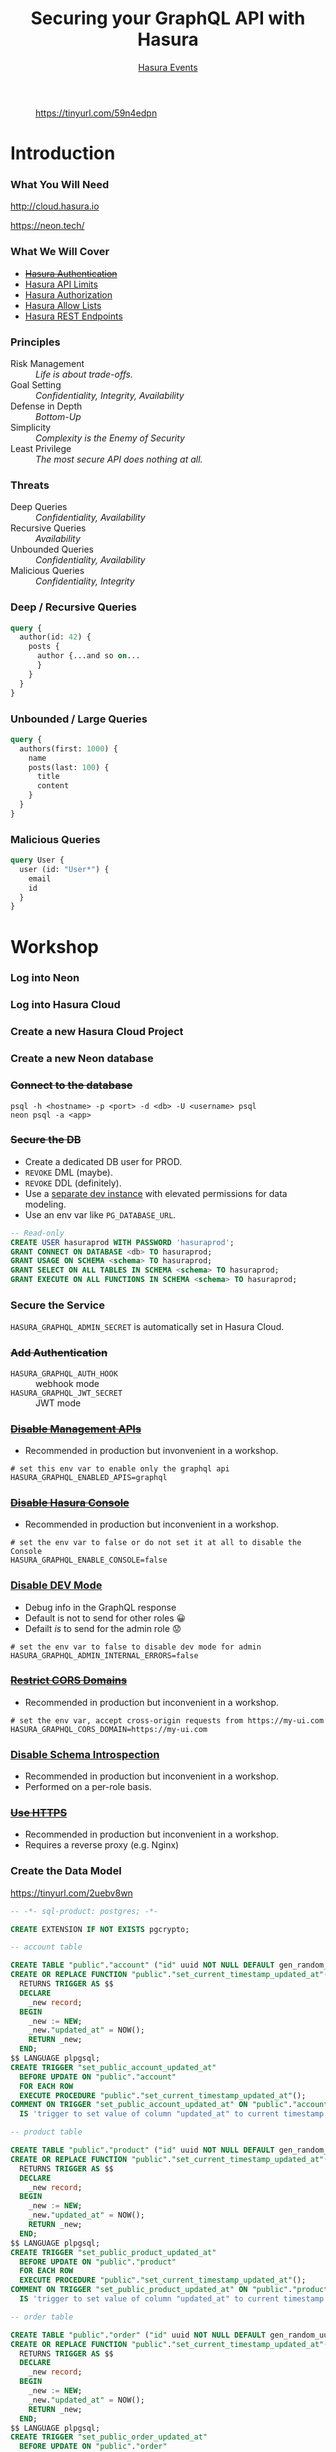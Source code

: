 #+TITLE: Securing your GraphQL API with Hasura
#+SUBTITLE: [[https://hasura.io/events/][Hasura Events]]
#+AUTHOR: David A. Ventimiglia
#+EMAIL: davidaventimiglia@hasura.io

#+options: timestamp:nil title:t toc:nil todo:t |:t num:nil author:nil

#+REVEAL_ROOT: https://cdn.jsdelivr.net/npm/reveal.js
#+REVEAL_DEFAULT_SLIDE_BACKGROUND: ./assets/slide_background.png
#+REVEAL_INIT_OPTIONS: transition:'none', controlsLayout:'edges', progress:false, controlsTutorial:false
#+REVEAL_THEME: black
#+REVEAL_TITLE_SLIDE_BACKGROUND: ./assets/slide_background.png
#+REVEAL_PLUGINS: (highlight)

* 
#+CAPTION: https://tinyurl.com/59n4edpn
#+ATTR_HTML: :width 40%
#+ATTR_HTML: :height 40%
[[file:assets/qr.png]]

* Introduction

*** What You Will Need

#+REVEAL_HTML: <div class="column" style="float:left; width:50%">

#+ATTR_HTML: :width 90%
#+ATTR_HTML: :height 90%
[[file:assets/log_into_hasura_cloud.png]]

http://cloud.hasura.io

#+REVEAL_HTML: </div>

#+REVEAL_HTML: <div class="column" style="float:right; width:40%;">

#+ATTR_HTML: :width 80%
#+ATTR_HTML: :height 80%
[[file:assets/neon.png]]

[[https://neon.tech/]]

#+REVEAL_HTML: </div>

*** What We Will Cover

- [[https://hasura.io/docs/latest/graphql/core/auth/index/][+Hasura Authentication+]]
- [[https://hasura.io/docs/latest/graphql/cloud/security/api-limits/][Hasura API Limits]]
- [[https://hasura.io/docs/latest/graphql/core/auth/authorization/permission-rules/][Hasura Authorization]]
- [[https://hasura.io/docs/latest/graphql/cloud/security/allow-lists/][Hasura Allow Lists]]
- [[https://hasura.io/docs/latest/graphql/core/api-reference/restified/][Hasura REST Endpoints]]

*** Principles

- Risk Management :: /Life is about trade-offs./
- Goal Setting :: /Confidentiality, Integrity, Availability/
- Defense in Depth :: /Bottom-Up/
- Simplicity :: /Complexity is the Enemy of Security/
- Least Privilege :: /The most secure API does nothing at all./

*** Threats

#+REVEAL_HTML: <div class="column" style="float:left; width:75%">

- Deep Queries :: /Confidentiality, Availability/
- Recursive Queries :: /Availability/
- Unbounded Queries :: /Confidentiality, Availability/
- Malicious Queries :: /Confidentiality, Integrity/

#+REVEAL_HTML: </div>

#+REVEAL_HTML: <div class="column" style="float:right; width:25%;">

[[file:assets/GraphQL Logo (Rhodamine).svg]]

#+REVEAL_HTML: </div>

*** Deep / Recursive Queries

#+begin_src graphql
  query {
    author(id: 42) {
      posts {
        author {...and so on...
        }
      }
    }
  }
#+end_src

*** Unbounded / Large Queries

#+begin_src graphql
  query {
    authors(first: 1000) {
      name
      posts(last: 100) {
        title
        content
      }
    }
  }
#+end_src

*** Malicious Queries

#+begin_src graphql
  query User {
    user (id: "User*") {
      email
      id 
    }
  }
#+end_src

* Workshop

*** Log into Neon

#+ATTR_HTML: :width 40%
#+ATTR_HTML: :height 40%
[[file:assets/neon.png]]

*** Log into Hasura Cloud

#+ATTR_HTML: :width 40%
#+ATTR_HTML: :height 40%
[[file:assets/log_into_hasura_cloud.png]]

*** Create a new Hasura Cloud Project

#+ATTR_HTML: :width 40%
#+ATTR_HTML: :height 40%
[[file:assets/create_new_hasura_project.png]]

*** Create a new Neon database

#+ATTR_HTML: :width 80%
#+ATTR_HTML: :height 80%
[[file:assets/create_database.png]]

*** +Connect to the database+

#+begin_src shell :export both
  psql -h <hostname> -p <port> -d <db> -U <username> psql
  neon psql -a <app>
#+end_src

*** +Secure the DB+

- Create a dedicated DB user for PROD.
- ~REVOKE~ DML (maybe).
- ~REVOKE~ DDL (definitely).
- Use a [[https://hasura.io/docs/latest/graphql/core/getting-started/docker-simple/][separate dev instance]] with elevated permissions for data modeling.
- Use an env var like ~PG_DATABASE_URL~.

#+REVEAL: split

 #+begin_src sql
   -- Read-only
   CREATE USER hasuraprod WITH PASSWORD 'hasuraprod';
   GRANT CONNECT ON DATABASE <db> TO hasuraprod;
   GRANT USAGE ON SCHEMA <schema> TO hasuraprod;
   GRANT SELECT ON ALL TABLES IN SCHEMA <schema> TO hasuraprod;
   GRANT EXECUTE ON ALL FUNCTIONS IN SCHEMA <schema> TO hasuraprod;
 #+end_src

*** Secure the Service

~HASURA_GRAPHQL_ADMIN_SECRET~ is automatically set in Hasura Cloud.

*** +Add Authentication+

- ~HASURA_GRAPHQL_AUTH_HOOK~ :: webhook mode
- ~HASURA_GRAPHQL_JWT_SECRET~ :: JWT mode

*** +[[https://hasura.io/docs/latest/deployment/production-checklist/#disable-apis][Disable Management APIs]]+

- Recommended in production but invonvenient in a workshop.

#+begin_src shell
  # set this env var to enable only the graphql api
  HASURA_GRAPHQL_ENABLED_APIS=graphql
#+end_src

*** +[[https://hasura.io/docs/latest/deployment/production-checklist/#disable-the-console][Disable Hasura Console]]+

- Recommended in production but inconvenient in a workshop.

#+begin_src shell
  # set the env var to false or do not set it at all to disable the Console
  HASURA_GRAPHQL_ENABLE_CONSOLE=false
#+end_src

*** [[https://hasura.io/docs/latest/deployment/production-checklist/#disable-dev-mode][Disable DEV Mode]]

- Debug info in the GraphQL response
- Default is not to send for other roles 😀
- Defailt /is/ to send for the admin role 😟

#+begin_src shell
  # set the env var to false to disable dev mode for admin
  HASURA_GRAPHQL_ADMIN_INTERNAL_ERRORS=false
#+end_src

*** +[[https://hasura.io/docs/latest/deployment/production-checklist/#restrict-cors-domains][Restrict CORS Domains]]+

- Recommended in production but inconvenient in a workshop.

#+begin_src shell
  # set the env var, accept cross-origin requests from https://my-ui.com
  HASURA_GRAPHQL_CORS_DOMAIN=https://my-ui.com
#+end_src

*** [[https://hasura.info/3JlgZs7][Disable Schema Introspection]]

- Recommended in production but inconvenient in a workshop.
- Performed on a per-role basis.

*** +[[https://hasura.io/docs/latest/deployment/enable-https/#setting-up-https][Use HTTPS]]+

- Recommended in production but inconvenient in a workshop.
- Requires a reverse proxy (e.g. Nginx)

*** Create the Data Model

[[https://tinyurl.com/2uebv8wn]]

#+begin_src sql
-- -*- sql-product: postgres; -*-

CREATE EXTENSION IF NOT EXISTS pgcrypto;

-- account table

CREATE TABLE "public"."account" ("id" uuid NOT NULL DEFAULT gen_random_uuid(), "name" text NOT NULL, "created_at" timestamptz NOT NULL DEFAULT now(), "updated_at" timestamptz NOT NULL DEFAULT now(), PRIMARY KEY ("id") );
CREATE OR REPLACE FUNCTION "public"."set_current_timestamp_updated_at"()
  RETURNS TRIGGER AS $$
  DECLARE
    _new record;
  BEGIN
    _new := NEW;
    _new."updated_at" = NOW();
    RETURN _new;
  END;
$$ LANGUAGE plpgsql;
CREATE TRIGGER "set_public_account_updated_at"
  BEFORE UPDATE ON "public"."account"
  FOR EACH ROW
  EXECUTE PROCEDURE "public"."set_current_timestamp_updated_at"();
COMMENT ON TRIGGER "set_public_account_updated_at" ON "public"."account" 
  IS 'trigger to set value of column "updated_at" to current timestamp on row update';

-- product table

CREATE TABLE "public"."product" ("id" uuid NOT NULL DEFAULT gen_random_uuid(), "created_at" timestamptz NOT NULL DEFAULT now(), "updated_at" timestamptz NOT NULL DEFAULT now(), "name" text NOT NULL, "price" integer NOT NULL, PRIMARY KEY ("id") );
CREATE OR REPLACE FUNCTION "public"."set_current_timestamp_updated_at"()
  RETURNS TRIGGER AS $$
  DECLARE
    _new record;
  BEGIN
    _new := NEW;
    _new."updated_at" = NOW();
    RETURN _new;
  END;
$$ LANGUAGE plpgsql;
CREATE TRIGGER "set_public_product_updated_at"
  BEFORE UPDATE ON "public"."product"
  FOR EACH ROW
  EXECUTE PROCEDURE "public"."set_current_timestamp_updated_at"();
COMMENT ON TRIGGER "set_public_product_updated_at" ON "public"."product" 
  IS 'trigger to set value of column "updated_at" to current timestamp on row update';

-- order table

CREATE TABLE "public"."order" ("id" uuid NOT NULL DEFAULT gen_random_uuid(), "created_at" timestamptz NOT NULL DEFAULT now(), "updated_at" timestamptz NOT NULL DEFAULT now(), "account_id" uuid NOT NULL, PRIMARY KEY ("id") , FOREIGN KEY ("account_id") REFERENCES "public"."account"("id") ON UPDATE restrict ON DELETE restrict);
CREATE OR REPLACE FUNCTION "public"."set_current_timestamp_updated_at"()
  RETURNS TRIGGER AS $$
  DECLARE
    _new record;
  BEGIN
    _new := NEW;
    _new."updated_at" = NOW();
    RETURN _new;
  END;
$$ LANGUAGE plpgsql;
CREATE TRIGGER "set_public_order_updated_at"
  BEFORE UPDATE ON "public"."order"
  FOR EACH ROW
  EXECUTE PROCEDURE "public"."set_current_timestamp_updated_at"();
COMMENT ON TRIGGER "set_public_order_updated_at" ON "public"."order" 
  IS 'trigger to set value of column "updated_at" to current timestamp on row update';

create index on "order" (account_id);

-- order_detail table

CREATE TABLE "public"."order_detail" ("id" uuid NOT NULL DEFAULT gen_random_uuid(), "created_at" timestamptz NOT NULL DEFAULT now(), "updated_at" timestamptz NOT NULL DEFAULT now(), "units" integer NOT NULL, "order_id" uuid NOT NULL, "product_id" uuid NOT NULL, PRIMARY KEY ("id") , FOREIGN KEY ("order_id") REFERENCES "public"."order"("id") ON UPDATE restrict ON DELETE restrict, FOREIGN KEY ("product_id") REFERENCES "public"."product"("id") ON UPDATE restrict ON DELETE restrict);
CREATE OR REPLACE FUNCTION "public"."set_current_timestamp_updated_at"()
  RETURNS TRIGGER AS $$
  DECLARE
    _new record;
  BEGIN
    _new := NEW;
    _new."updated_at" = NOW();
    RETURN _new;
  END;
$$ LANGUAGE plpgsql;
CREATE TRIGGER "set_public_order_detail_updated_at"
  BEFORE UPDATE ON "public"."order_detail"
  FOR EACH ROW
  EXECUTE PROCEDURE "public"."set_current_timestamp_updated_at"();
COMMENT ON TRIGGER "set_public_order_detail_updated_at" ON "public"."order_detail" 
  IS 'trigger to set value of column "updated_at" to current timestamp on row update';

create index on order_detail (order_id);

create index on order_detail (product_id);

-- product_search function

create or replace function product_search(search text)
  returns setof product as $$
  select product.*
  from product
  where
  name ilike ('%' || search || '%')
$$ language sql stable;

-- product_search_slow function

create or replace function product_search_slow(search text, wait real)
  returns setof product as $$
  select product.*
  from product, pg_sleep(wait)
  where
  name ilike ('%' || search || '%')
$$ language sql stable;

-- non_negative_price constraint

alter table "public"."product" add constraint "non_negative_price" check (price > 0);

-- index account(name)

create index if not exists account_name_idx on account (name);

-- status enum

CREATE TYPE status AS ENUM ('new', 'processing', 'fulfilled');

-- add status to order table

alter table "public"."order" add column "status" status null;

create index on "order" (status);

-- region dictionary table

create table if not exists region (
  value text primary key,
  description text);

-- add region to order

alter table "public"."order" add column "region" Text
 null;

alter table "public"."order"
  add constraint "order_region_fkey"
  foreign key ("region")
  references "public"."region"
  ("value") on update restrict on delete restrict;

create index on "order" (region);
#+end_src

*** Insert Sample Data

[[https://tinyurl.com/2p87j2uf]]

#+begin_src sql
-- -*- sql-product: postgres; -*-
insert into account (name) values ('Christel Seaborn');
insert into account (name) values ('Emalia Oliveras');
insert into account (name) values ('Arin Maker');
insert into account (name) values ('Gregor Gwilliam');
insert into account (name) values ('Calypso Meyer');

insert into product (name, price) values ('Plastic Wrap', 71);
insert into product (name, price) values ('Arizona - Green Tea', 377);
insert into product (name, price) values ('Wine - Prosecco Valdobienne', 220);
insert into product (name, price) values ('Sproutsmustard Cress', 771);
insert into product (name, price) values ('Spinach - Baby', 740);

with
  account as (
    select
      account.id,
      name,
      (random()*5)::int orders
      from account)
    insert into "order" (account_id)
select
  account_id
  from (
    select
      account.id account_id,
      row_number() over (partition by account.id order by account.name) ordinal
      from account, generate_series(1, 5)) orders
       join account on account.id = orders.account_id
	   and orders.ordinal <= account.orders;

with
  "order" as (
    select
      "order".id,
      (random()*9 + 1)::int items
      from "order")
    insert into order_detail (order_id, product_id, units)
select
  order_id,
  product_id,
  (random()*9 + 1)::int units
  from (
    select
      "order".id order_id,
      product.id product_id,
      row_number() over (partition by "order".id) ordinal
      from "order", product) user_item
       join "order" on "order".id = user_item.order_id
	   and user_item.ordinal <= "order".items;

update "order" set status = ((array['new', 'processing', 'fulfilled'])[floor(random()*3+1)])::status;

insert into region (value, description)
values
  ('NORTHEAST', 'New England'),
  ('MIDWEST', 'Great Lakes'),
  ('SOUTH', 'Dixie'),
  ('PLAINS', 'Great Plains'),
  ('APPALACHIA', 'Pennsylvania and West Virginia'),
  ('MOUNTAIN', 'Rocky Mountains'),
  ('NORTHWEST', 'Rainy'),
  ('WEST', 'California'),
  ('SOUTHWEST', 'Cacti');

update "order" set region = ((array[
  'NORTHEAST',
  'MIDWEST',
  'SOUTH',
  'PLAINS',
  'APPALACHIA',
  'MOUNTAIN',
  'NORTHWEST',
  'WEST',
  'SOUTHWEST'
  ])[floor(random()*9+1)])::text;

commit;
#+end_src

*** Track Tables

#+ATTR_HTML: :width 50%
#+ATTR_HTML: :height 50%
[[file:assets/track_tables.png]]

*** Track Relationships

#+ATTR_HTML: :width 50%
#+ATTR_HTML: :height 50%
[[file:assets/track_relationships.png]]

*** Deep Query

#+begin_src graphql
  query MyQuery {
    account(where: {name: {_eq: "Estevan Leeming"}}) {
      id
      name
      orders {
        region
        status
        order_details {
          units
          product {
            name
            price
          }
        }
      }
    }
  }
#+end_src

*** Recursive Query

#+begin_src graphql
  query MyQuery {
    account(where: {name: {_eq: "Estevan Leeming"}}) {
      id
      name
      orders {
        status
        region
        id
        account {
          id
          name
          orders {
            id
            region
            status
            account {
              id
              name
            }
          }
        }
      }
    }
  }
#+end_src

*** Unbounded Query

#+begin_src graphql
  query MyQuery {
    account {
      id
      name
    }
  }
#+end_src

*** Set API Limits

#+ATTR_HTML: :width 80%
#+ATTR_HTML: :height 80%
[[file:assets/set_api_limits.png]]

*** ~account~ Select Permissions

#+ATTR_HTML: :width 50%
#+ATTR_HTML: :height 50%
[[file:assets/account_permissions.png]]

*** ~order~ Select Permissions

#+ATTR_HTML: :width 80%
#+ATTR_HTML: :height 80%
[[file:assets/order_permissions.png]]

*** ~order~ Insert Permissions

#+ATTR_HTML: :width 80%
#+ATTR_HTML: :height 80%
[[file:assets/order_permissions_insert.png]]

*** ~order_detail~ Select Permissions

#+ATTR_HTML: :width 60%
#+ATTR_HTML: :height 60%
[[file:assets/order_detail_permissions.png]]

*** ~product~ Select Permissions

#+ATTR_HTML: :width 60%
#+ATTR_HTML: :height 60%
[[file:assets/product_permissions.png]]

*** ~region~ Select Permissions

#+ATTR_HTML: :width 60%
#+ATTR_HTML: :height 60%
[[file:assets/region_permissions.png]]

*** Set API Limits

- Global
  - Depth Limit: 4
  - Node Limit: 10
  - Rate Limit (RPM): 10
  - Timeout (Seconds): 10

*** [[https://hasura.io/docs/latest/security/allow-list/#enable-allow-list][Use Allow Lists]]

- ~HASURA_GRAPHQL_ENABLE_ALLOWLIST~ :: default value is ~false~

- Monitoring >> Allow Lists >> New Operations

*** [[https://hasura.io/docs/latest/security/allow-list/#enable-allow-list][Use Allow Lists]]

#+begin_src graphql
  query MyAccount {
    account {
      name
      id
      created_at
      updated_at
    }
  }
#+end_src

*** [[https://hasura.io/docs/latest/security/allow-list/#enable-allow-list][Use Allow Lists]]

#+begin_src graphql
  query ProductSearch {
    product_search(args: {search: "bread"}) {
      id
      name
      price
    }
  }
#+end_src

*** [[https://hasura.io/docs/latest/security/allow-list/#enable-allow-list][Use Allow Lists]]

#+begin_src graphql
  query MyOrdersSummary {
    account(limit: 1) {
      name
      id
      created_at
      updated_at
      orders {
        status
        region
        created_at
        id
        order_details {
          units
          product {
            name
            price
          }
        }
      }
    }
  }
#+end_src

*** Create REST Endpoints

#+REVEAL_HTML: <div class="column" style="float:left; width:50%">

[[file:assets/rest_account.png]]

#+REVEAL_HTML: </div>

#+REVEAL_HTML: <div class="column" style="float:left; width:50%">

#+ATTR_HTML: :width 80%
#+ATTR_HTML: :height 80%
[[file:assets/rest_order_summary.png]]

#+REVEAL_HTML: </div>

*** Create REST Endpoints

#+begin_src shell
  curl \
      -X GET \
      -H 'Content-type: application/json' \
      -H 'x-hasura-role: ${ROLE}' \
      -H 'x-hasura-user-id: ${USER_ID}' \
      -H 'x-hasura-admin-secret: ${HASURA_GRAPHQL_ADMIN_SECRET}' \
      ${HASURA_GRAPHQL_ENDPOINT}
#+end_src

* Closing Remarks

*** GraphQL Security Orthodoxy

- Disable Console & Schema Introspection.
- Don't generate your APIs.
- Obsess over API Limits.

* /Thank You!/

#+REVEAL_HTML: <div class="column" style="float:left; width:50%">
@TheRealDventimi
#+ATTR_HTML: :width 50%
#+ATTR_HTML: :height 50%
[[file:assets/profile.jpg]]
#+REVEAL_HTML: </div>

#+REVEAL_HTML: <div class="column" style="float:right; width:50%">
[[https://tinyurl.com/59n4edpn]]
#+ATTR_HTML: :width 50%
#+ATTR_HTML: :height 50%
[[file:assets/qr.png]]
#+REVEAL_HTML: </div>

#  LocalWords:  toc controlsLayout controlsTutorial ATTR hasuraprod
